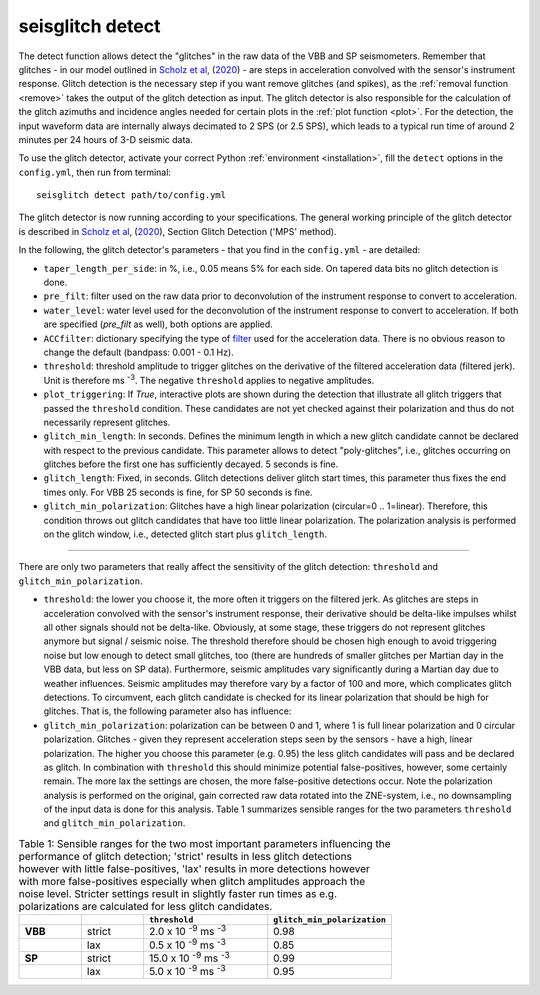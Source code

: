 .. _detect:

seisglitch detect
=================

The detect function allows detect the "glitches" in the raw data of the VBB and SP seismometers. 
Remember that glitches - in our model outlined in `Scholz et al`_, (2020_) - are steps in acceleration convolved with the sensor's instrument response.
Glitch detection is the necessary step if you want remove glitches (and spikes), as the :ref:`removal function <remove>` 
takes the output of the glitch detection as input. 
The glitch detector is also responsible for the calculation of the glitch azimuths and incidence angles 
needed for certain plots in the :ref:`plot function <plot>`.
For the detection, the input waveform data are internally always decimated to 2 SPS (or 2.5 SPS), 
which leads to a typical run time of around 2 minutes per 24 hours of 3-D seismic data.

To use the glitch detector, activate your correct Python :ref:`environment <installation>`, fill the ``detect`` options
in the ``config.yml``, then run from terminal:
::

    seisglitch detect path/to/config.yml

The glitch detector is now running according to your specifications.
The general working principle of the glitch detector is described in `Scholz et al`_, (2020_), Section Glitch Detection ('MPS' method).

In the following, the glitch detector's parameters - that you find in the ``config.yml`` - are detailed:


* ``taper_length_per_side``: in %, i.e., 0.05 means 5% for each side. On tapered data bits no glitch detection is done.
* ``pre_filt``: filter used on the raw data prior to deconvolution of the instrument response to convert to acceleration.
* ``water_level``: water level used for the deconvolution of the instrument response to convert to acceleration. If both are specified (`pre_filt` as well), both options are applied.
* ``ACCfilter``: dictionary specifying the type of filter_ used for the acceleration data. There is no obvious reason to change the default (bandpass: 0.001 - 0.1 Hz).
* ``threshold``: threshold amplitude to trigger glitches on the derivative of the filtered acceleration data (filtered jerk). Unit is therefore ms :sup:`-3`. The negative ``threshold`` applies to negative amplitudes.
* ``plot_triggering``: If `True`, interactive plots are shown during the detection that illustrate all glitch triggers that passed the ``threshold`` condition. These candidates are not yet checked against their polarization and thus do not necessarily represent glitches.
* ``glitch_min_length``: In seconds. Defines the minimum length in which a new glitch candidate cannot be declared with respect to the previous candidate. This parameter allows to detect "poly-glitches", i.e., glitches occurring on glitches before the first one has sufficiently decayed. 5 seconds is fine. 
* ``glitch_length``: Fixed, in seconds. Glitch detections deliver glitch start times, this parameter thus fixes the end times only. For VBB 25 seconds is fine, for SP 50 seconds is fine.
* ``glitch_min_polarization``: Glitches have a high linear polarization (circular=0 .. 1=linear). Therefore, this condition throws out glitch candidates that have too little linear polarization. The polarization analysis is performed on the glitch window, i.e., detected glitch start plus ``glitch_length``.

----

There are only two parameters that really affect the sensitivity of the glitch detection:
``threshold`` and ``glitch_min_polarization``.

* ``threshold``: the lower you choose it, the more often it triggers on the filtered jerk. As glitches are steps in acceleration convolved with the sensor's instrument response, their derivative should be delta-like impulses whilst all other signals should not be delta-like. Obviously, at some stage, these triggers do not represent glitches anymore but signal / seismic noise. The threshold therefore should be chosen high enough to avoid triggering noise but low enough to detect small glitches, too (there are hundreds of smaller glitches per Martian day in the VBB data, but less on SP data). Furthermore, seismic amplitudes vary significantly during a Martian day due to weather influences. Seismic amplitudes may therefore vary by a factor of 100 and more, which complicates glitch detections. To circumvent, each glitch candidate is checked for its linear polarization that should be high for glitches. That is, the following parameter also has influence:
* ``glitch_min_polarization``: polarization can be between 0 and 1, where 1 is full linear polarization and 0 circular polarization. Glitches - given they represent acceleration steps seen by the sensors - have a high, linear polarization. The higher you choose this parameter (e.g. 0.95) the less glitch candidates will pass and be declared as glitch. In combination with ``threshold`` this should minimize potential false-positives, however, some certainly remain. The more lax the settings are chosen, the more false-positive detections occur. Note the polarization analysis is performed on the original, gain corrected raw data rotated into the ZNE-system, i.e., no downsampling of the input data is done for this analysis. Table 1 summarizes sensible ranges for the two parameters ``threshold`` and ``glitch_min_polarization``.


.. list-table:: Table 1: Sensible ranges for the two most important parameters influencing the performance of glitch detection; 'strict' results in less glitch detections however with little false-positives, 'lax' results in more detections however with more false-positives especially when glitch amplitudes approach the noise level. Stricter settings result in slightly faster run times as e.g. polarizations are calculated for less glitch candidates.
   :widths: 25 25 50 50
   :header-rows: 1

   * - 
     - 
     - ``threshold``
     - ``glitch_min_polarization``
   * - **VBB**
     - strict
     - 2.0 x 10 :sup:`-9` ms :sup:`-3`
     - 0.98
   * - 
     - lax
     - 0.5 x 10 :sup:`-9` ms :sup:`-3`
     - 0.85
   * - **SP**
     - strict
     - 15.0 x 10 :sup:`-9` ms :sup:`-3`
     - 0.99
   * - 
     - lax
     - 5.0 x 10 :sup:`-9` ms :sup:`-3`
     - 0.95


.. _filter: https://docs.obspy.org/packages/autogen/obspy.core.stream.Stream.filter.html
.. _Scholz et al: https://doi.org/10.1029/2020EA001317
.. _2020: https://doi.org/10.1029/2020EA001317